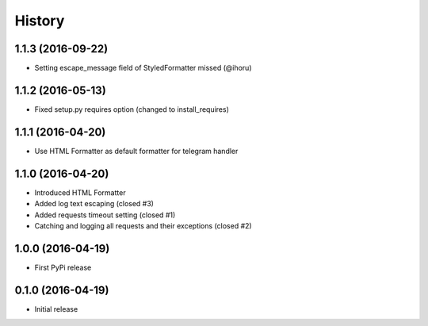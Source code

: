 .. :changelog:

History
-------

1.1.3 (2016-09-22)
++++++++++++++++++

* Setting escape_message field of StyledFormatter missed (@ihoru)

1.1.2 (2016-05-13)
++++++++++++++++++

* Fixed setup.py requires option (changed to install_requires)

1.1.1 (2016-04-20)
++++++++++++++++++

* Use HTML Formatter as default formatter for telegram handler

1.1.0 (2016-04-20)
++++++++++++++++++

* Introduced HTML Formatter
* Added log text escaping (closed #3)
* Added requests timeout setting (closed  #1)
* Catching and logging all requests and their exceptions (closed #2)

1.0.0 (2016-04-19)
++++++++++++++++++

* First PyPi release

0.1.0 (2016-04-19)
++++++++++++++++++

* Initial release